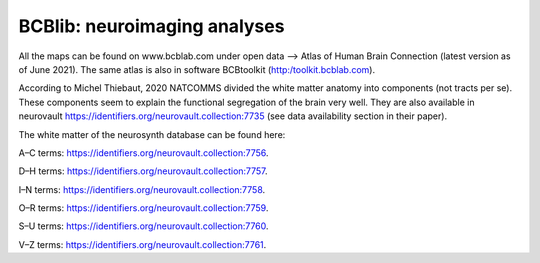 =============================
BCBlib: neuroimaging analyses 
=============================

All the maps can be found on www.bcblab.com under open data --> Atlas of Human Brain Connection (latest version as of June 2021). The same atlas is also in software BCBtoolkit (http:/toolkit.bcblab.com).

According to Michel Thiebaut, 2020 NATCOMMS divided the white matter anatomy into components (not tracts per se). These components seem to explain the functional segregation of the brain very well. They are also available in neurovault https://identifiers.org/neurovault.collection:7735 (see data availability section in their paper).

The white matter of the neurosynth database can be found here:

A–C terms: https://identifiers.org/neurovault.collection:7756. 

D–H terms: https://identifiers.org/neurovault.collection:7757. 

I–N terms: https://identifiers.org/neurovault.collection:7758. 

O–R terms: https://identifiers.org/neurovault.collection:7759. 

S–U terms: https://identifiers.org/neurovault.collection:7760. 

V–Z terms: https://identifiers.org/neurovault.collection:7761.  
